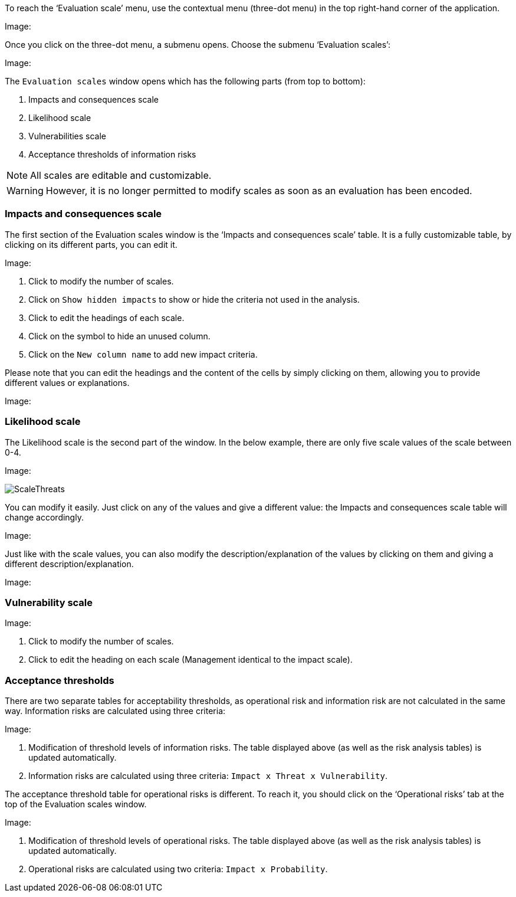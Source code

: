 To reach the ‘Evaluation scale’ menu, use the contextual menu (three-dot menu) in the top right-hand corner of the application. 

Image:

Once you click on the three-dot menu, a submenu opens. Choose the submenu ‘Evaluation scales’:

Image:

The `Evaluation scales` window opens which has the following parts (from top to bottom):

1.	Impacts and consequences scale
2.	Likelihood scale
3.	Vulnerabilities scale
4.	Acceptance thresholds of information risks

NOTE: All scales are editable and customizable.

WARNING: However, it is no longer permitted to modify scales as soon as an evaluation has been encoded.

=== Impacts and consequences scale

The first section of the Evaluation scales window is the ‘Impacts and consequences scale’ table. It is a fully customizable table, by clicking on its different parts, you can edit it.

Image:

1.	Click to modify the number of scales.
2.	Click on `Show hidden impacts` to show or hide the criteria not used in the analysis.
3.	Click to edit the headings of each scale.
4.  Click on the symbol to hide an unused column.
5.	Click on the `New column name` to add new impact criteria.

Please note that you can edit the headings and the content of the cells by simply clicking on them, allowing you to provide different values or explanations.

Image:

=== Likelihood scale

The Likelihood scale is the second part of the window. In the below example, there are only five scale values of the scale between 0-4.  

Image:

image:ScaleThreats.png[ScaleThreats]

You can modify it easily. Just click on any of the values and give a different value: the Impacts and consequences scale table will change accordingly.

Image:

Just like with the scale values, you can also modify the description/explanation of the values by clicking on them and giving a different description/explanation.

Image:

=== Vulnerability scale

Image:

1.	Click to modify the number of scales.
2.	Click to edit the heading on each scale (Management identical to the impact scale).

=== Acceptance thresholds

There are two separate tables for acceptability thresholds, as operational risk and information risk are not calculated in the same way.
Information risks are calculated using three criteria:

Image:

1. Modification of threshold levels of information risks. The table displayed above (as well as the risk analysis tables) is updated automatically.
2. Information risks are calculated using three criteria: `Impact x Threat x Vulnerability`.

The acceptance threshold table for operational risks is different. To reach it, you should click on the ‘Operational risks’ tab at the top of the  Evaluation scales window.  

Image:

1. Modification of threshold levels of operational risks. The table displayed above (as well as the risk analysis tables) is updated automatically.
2. Operational risks are calculated using two criteria: `Impact x Probability`.

<<<













